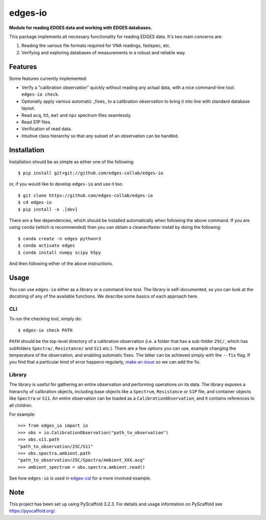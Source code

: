 ========
edges-io
========


**Module for reading EDGES data and working with EDGES databases.**

This package implements all necessary functionality for reading EDGES data.
It's two main concerns are:

1. Reading the various file formats required for VNA readings, fastspec, etc.
2. Verifying and exploring databases of measurements in a robust and reliable way.

Features
========
Some features currently implemented:

* Verify a "calibration observation" quickly without reading any actual data, with
  a nice command-line tool: ``edges-io check``.
* Optionally apply various automatic _fixes_ to a calibration observation to bring
  it into line with standard database layout.
* Read ``acq``, ``h5``, ``mat`` and ``npz`` spectrum files seamlessly.
* Read S1P files.
* Verification of read data.
* Intuitive class hierarchy so that any subset of an observation can be handled.

Installation
============
Installation should be as simple as either one of the following::

    $ pip install git+git://github.com/edges-collab/edges-io

or, if you would like to develop ``edges-io`` and use it too::

    $ git clone https://github.com/edges-collab/edges-io
    $ cd edges-io
    $ pip install -e .[dev]

There are a few dependencies, which should be installed automatically when following the
above command. If you are using ``conda`` (which is recommended) then you can obtain
a cleaner/faster install by doing the following::

    $ conda create -n edges python=3
    $ conda activate edges
    $ conda install numpy scipy h5py

And then following either of the above instructions.

Usage
=====
You can use ``edges-io`` either as a library or a command-line tool. The library is
self-documented, so you can look at the docstring of any of the available functions.
We describe some basics of each approach here.

CLI
---
To run the checking tool, simply do::

    $ edges-io check PATH

``PATH`` should be the top-level directory of a calibration observation (i.e. a folder
that has a sub-folder ``25C/``, which has subfolders ``Spectra/``, ``Resistance/`` and
``S11`` etc.).
There are a few options you can use, example changing the temperature of the observation,
and enabling automatic fixes. The latter can be achieved simply with the ``--fix`` flag.
If you find that a particular kind of error happens regularly,
`make an issue <https://github.com/edges-collab/edges-io/issues/new>`_ so we can add the
fix.

Library
-------
The library is useful for gathering an entire observation and performing operations
on its data. The library exposes a hierarchy of calibration objects, including base
objects like a ``Spectrum``, ``Resistance`` or ``S1P`` file, and container objects
like ``Spectra`` or ``S11``. An entire observation can be loaded as a
``CalibrationObservation``, and it contains references to all children.

For example::

    >>> from edges_io import io
    >>> obs = io.CalibrationObservation("path_to_observation")
    >>> obs.s11.path
    "path_to_observation/25C/S11"
    >>> obs.spectra.ambient.path
    "path_to_observation/25C/Spectra/Ambient_XXX.acq"
    >>> ambient_spectrum = obs.spectra.ambient.read()

See how ``edges-io`` is used in
`edges-cal <https://github.com/edges-collab/cal_coefficients/tree/master/src/edges_cal/cal_coefficients.py>`_
for a more involved example.

Note
====

This project has been set up using PyScaffold 3.2.3. For details and usage
information on PyScaffold see https://pyscaffold.org/.
